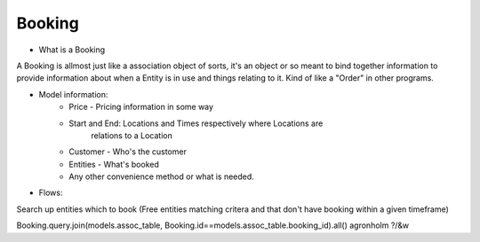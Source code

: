 .. _installation:

Booking
=======

* What is a Booking ::
A Booking is allmost just like a association object of sorts, it's an object or
so meant to bind together information to provide information about when a
Entity is in use and things relating to it. Kind of like a "Order" in other
programs.


* Model information:
    * Price - Pricing information in some way
    * Start and End: Locations and Times respectively where Locations are
        relations to a Location
    * Customer - Who's the customer
    * Entities - What's booked

    * Any other convenience method or what is needed.


* Flows:
Search up entities which to book
(Free entities matching critera and that don't have booking within a given timeframe)

Booking.query.join(models.assoc_table, Booking.id==models.assoc_table.booking_id).all() agronholm ?/&w

